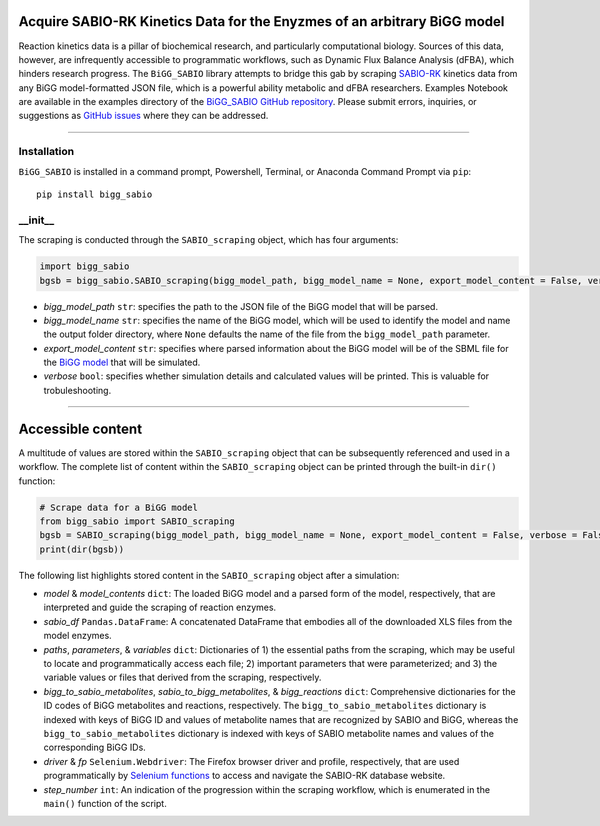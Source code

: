 Acquire SABIO-RK Kinetics Data for the Enyzmes of an arbitrary BiGG model
___________________________________________________________________________________________

|License|

.. |PyPI version| image:: https://img.shields.io/pypi/v/bigg_sabio.svg?logo=PyPI&logoColor=brightgreen
   :target: https://pypi.org/project/bigg_sabio/
   :alt: PyPI version

.. |Actions Status| image:: https://github.com/freiburgermsu/bigg_sabio/workflows/Test%20bigg_sabio/badge.svg
   :target: https://github.com/freiburgermsu/bigg_sabio/actions
   :alt: Actions Status

.. |License| image:: https://img.shields.io/badge/License-MIT-blue.svg
   :target: https://opensource.org/licenses/MIT
   :alt: License

.. |Downloads| image:: https://pepy.tech/badge/bigg_sabio
   :target: https://pepy.tech/project/bigg_sabio
   :alt: Downloads


Reaction kinetics data is a pillar of biochemical research, and particularly computational biology. Sources of this data, however, are infrequently accessible to programmatic workflows, such as Dynamic Flux Balance Analysis (dFBA), which hinders research progress. The ``BiGG_SABIO`` library attempts to bridge this gab by scraping `SABIO-RK <http://sabio.h-its.org/>`_ kinetics data from any BiGG model-formatted JSON file, which is a powerful ability metabolic and dFBA researchers. Examples Notebook are available in the examples directory of the `BiGG_SABIO GitHub repository <https://github.com/freiburgermsu/BiGG_SABIO/examples>`_. Please submit errors, inquiries, or suggestions as `GitHub issues <https://github.com/freiburgermsu/BiGG_SABIO/issues>`_ where they can be addressed.


____________


----------------------
Installation
----------------------

``BiGG_SABIO`` is installed in a command prompt, Powershell, Terminal, or Anaconda Command Prompt via ``pip``::

 pip install bigg_sabio

-----------
__init__
-----------

The scraping is conducted through the ``SABIO_scraping`` object, which has four arguments:

.. code-block:: python

 import bigg_sabio
 bgsb = bigg_sabio.SABIO_scraping(bigg_model_path, bigg_model_name = None, export_model_content = False, verbose = False)

- *bigg_model_path* ``str``: specifies the path to the JSON file of the BiGG model that will be parsed.
- *bigg_model_name* ``str``: specifies the name of the BiGG model, which will be used to identify the model and name the output folder directory, where ``None`` defaults the name of the file from the ``bigg_model_path`` parameter.
- *export_model_content* ``str``: specifies where parsed information about the BiGG model will be  of the SBML file for the `BiGG model <http://bigg.ucsd.edu/>`_ that will be simulated. 
- *verbose* ``bool``: specifies whether simulation details and calculated values will be printed. This is valuable for trobuleshooting.


____________


Accessible content
______________________

A multitude of values are stored within the ``SABIO_scraping`` object that can be subsequently referenced and used in a workflow. The complete list of content within the ``SABIO_scraping`` object can be printed through the built-in ``dir()`` function:

.. code-block:: python

 # Scrape data for a BiGG model
 from bigg_sabio import SABIO_scraping
 bgsb = SABIO_scraping(bigg_model_path, bigg_model_name = None, export_model_content = False, verbose = False) 
 print(dir(bgsb))

The following list highlights stored content in the ``SABIO_scraping`` object after a simulation:

- *model* & *model_contents* ``dict``: The loaded BiGG model and a parsed form of the model, respectively, that are interpreted and guide the scraping of reaction enzymes.
- *sabio_df* ``Pandas.DataFrame``: A concatenated DataFrame that embodies all of the downloaded XLS files from the model enzymes.
- *paths*, *parameters*, & *variables* ``dict``: Dictionaries of 1) the essential paths from the scraping, which may be useful to locate and programmatically access each file; 2) important parameters that were parameterized; and 3) the variable values or files that derived from the scraping, respectively.
- *bigg_to_sabio_metabolites*, *sabio_to_bigg_metabolites*, & *bigg_reactions* ``dict``: Comprehensive dictionaries for the ID codes of BiGG metabolites and reactions, respectively. The ``bigg_to_sabio_metabolites`` dictionary is indexed with keys of BiGG ID and values of metabolite names that are recognized by SABIO and BiGG, whereas the ``bigg_to_sabio_metabolites`` dictionary is indexed with keys of SABIO metabolite names and values of the corresponding BiGG IDs.
- *driver* & *fp* ``Selenium.Webdriver``: The Firefox browser driver and profile, respectively, that are used programmatically by `Selenium functions <https://selenium-python.readthedocs.io/api.html>`_ to access and navigate the SABIO-RK database website.
- *step_number* ``int``: An indication of the progression within the scraping workflow, which is enumerated in the ``main()`` function of the script.